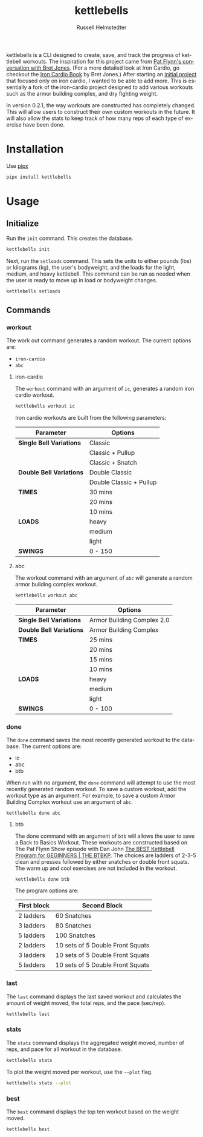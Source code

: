 # Created 2023-10-14 Sat 14:28
#+options: toc:t
#+title: kettlebells
#+author: Russell Helmstedter
#+description: README file for iron-cardio cli tool
#+keywords: kettlebells, iron cardio, cli
#+language: en
#+export_file_name: ../README.org

kettlebells is a CLI designed to create, save, and track the progress of kettlebell workouts. The inspiration for this project came from [[https://www.chroniclesofstrength.com/what-strength-aerobics-are-and-how-to-use-them-w-brett-jones/][Pat Flynn's conversation with Bret Jones]]. (For a more detailed look at Iron Cardio, go checkout the [[https://strongandfit.com/products/iron-cardio-by-brett-jones][Iron Cardio Book]] by Bret Jones.) After starting an [[https://github.com/rhelmstedter/iron-cardio][initial project]] that focused only on iron cardio, I wanted to be able to add more. This is essentially a fork of the iron-cardio project designed to add various workouts such as the armor building complex, and dry fighting weight.

In version 0.2.1, the way workouts are constructed has completely changed. This will allow users to construct their own custom workouts in the future. It will also allow the stats to keep track of how many reps of each type of exercise have been done.

* Installation
Use [[https://github.com/pypa/pipx][pipx]]
#+begin_src bash
pipx install kettlebells
#+end_src
* Usage
** Initialize
Run the ~init~ command. This creates the database.

#+begin_src bash
kettlebells init
#+end_src

Next, run the ~setloads~ command. This sets the units to either pounds (lbs) or kilograms (kg), the user's bodyweight, and the loads for the light, medium, and heavy kettlebell. This command can be run as needed when the user is ready to move up in load or bodyweight changes.

#+begin_src bash
kettlebells setloads
#+end_src

** Commands
*** workout
The work out command generates a random workout. The current options are:
- ~iron-cardio~
- ~abc~

**** iron-cardio
The ~workout~ command with an argument of ~ic~, generates a random iron cardio workout.
#+begin_src bash
kettlebells workout ic
#+end_src

Iron cardio workouts are built from the following parameters:

|--------------------------+-------------------------|
| Parameter                | Options                 |
|--------------------------+-------------------------|
| *Single Bell Variations* | Classic                 |
|                          | Classic + Pullup        |
|                          | Classic + Snatch        |
|--------------------------+-------------------------|
| *Double Bell Variations* | Double Classic          |
|                          | Double Classic + Pullup |
|--------------------------+-------------------------|
| *TIMES*                  | 30 mins                 |
|                          | 20 mins                 |
|                          | 10 mins                 |
|--------------------------+-------------------------|
| *LOADS*                  | heavy                   |
|                          | medium                  |
|                          | light                   |
|--------------------------+-------------------------|
| *SWINGS*                 | 0 - 150                 |
|--------------------------+-------------------------|

**** abc
The workout command with an argument of ~abc~ will generate a random armor building complex workout.

#+begin_src
kettlebells workout abc
#+end_src

|--------------------------+----------------------------|
| Parameter                | Options                    |
|--------------------------+----------------------------|
| *Single Bell Variations* | Armor Building Complex 2.0 |
|--------------------------+----------------------------|
| *Double Bell Variations* | Armor Building Complex     |
|--------------------------+----------------------------|
| *TIMES*                  | 25 mins                    |
|                          | 20 mins                    |
|                          | 15 mins                    |
|                          | 10 mins                    |
|--------------------------+----------------------------|
| *LOADS*                  | heavy                      |
|                          | medium                     |
|                          | light                      |
|--------------------------+----------------------------|
| *SWINGS*                 | 0 - 100                    |
|--------------------------+----------------------------|



*** done
The ~done~ command saves the most recently generated workout to the database. The current options are:
- ic
- abc
- btb


When run with no argument, the ~done~ command will attempt to use the most recently generated random workout. To save a custom workout, add the workout type as an argument. For example, to save a custom Armor Building Complex workout use an argument of ~abc~.

#+begin_src
kettlebells done abc
#+end_src

**** btb

The done command with an argument of ~btb~ will allows the user to save a Back to Basics Workout. These workouts are constructed based on The Pat Flynn Show episode with Dan John [[https://patflynnshow.libsyn.com/the-best-kettlebell-program-for-beginners-the-btbkp][The BEST Kettlebell Program for GEGINNERS | THE BTBKP]]. The choices are ladders of 2-3-5 clean and presses followed by either snatches or double front squats. The warm up and cool exercises are not included in the workout.

#+begin_src
kettlebells done btb
#+end_src

The program options are:

|-------------+----------------------------------|
| First block | Second Block                     |
|-------------+----------------------------------|
| 2 ladders   | 60 Snatches                      |
| 3 ladders   | 80 Snatches                      |
| 5 ladders   | 100 Snatches                     |
|-------------+----------------------------------|
| 2 ladders   | 10 sets of 5 Double Front Squats |
| 3 ladders   | 10 sets of 5 Double Front Squats |
| 5 ladders   | 10 sets of 5 Double Front Squats |
|-------------+----------------------------------|

*** last
The ~last~ command displays the last saved workout and calculates the amount of weight moved, the total reps, and the pace (sec/rep).

#+begin_src bash
kettlebells last
#+end_src

*** stats
The ~stats~ command displays the aggregated weight moved, number of reps, and pace for all workout in the database.

#+begin_src bash
kettlebells stats
#+end_src

To plot the weight moved per workout, use the ~--plot~ flag.

#+begin_src bash
kettlebells stats --plot
#+end_src

*** best
The ~best~ command displays the top ten workout based on the weight moved.
#+begin_src bash
kettlebells best
#+end_src
